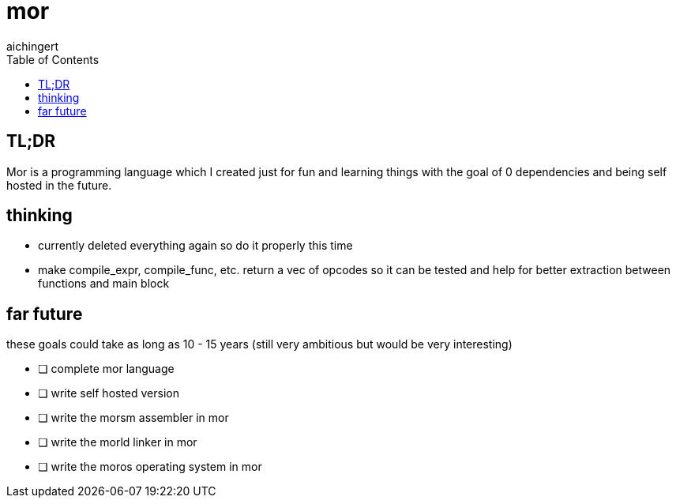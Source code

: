 = mor
:toc:
:toclevels:
aichingert

== TL;DR

Mor is a programming language which I created just for fun and learning things with the goal of 0 dependencies and being self hosted in the future.

== thinking

* currently deleted everything again so do it properly this time
* make compile_expr, compile_func, etc. return a vec of opcodes so it can be tested and help for better extraction between functions and main block

== far future

these goals could take as long as 10 - 15 years (still very ambitious but would be very interesting)

* [ ] complete mor language
* [ ] write self hosted version
* [ ] write the morsm assembler in mor
* [ ] write the morld linker in mor
* [ ] write the moros operating system in mor
